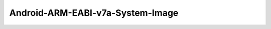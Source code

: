 .. spelling::

    Android-ARM-EABI-v7a-System-Image

.. _pkg.Android-ARM-EABI-v7a-System-Image:

Android-ARM-EABI-v7a-System-Image
=================================

